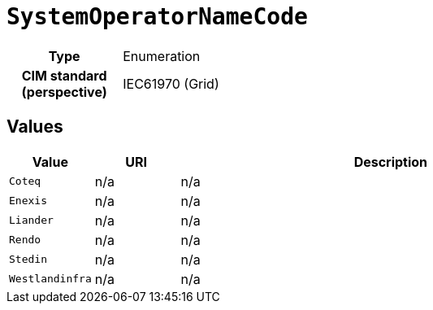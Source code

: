 = `SystemOperatorNameCode`
:toclevels: 4



[cols="h,3",width=65%]
|===
| Type
| Enumeration


| CIM standard (perspective)
| IEC61970 (Grid)



|===

== Values

[cols="1,1,5",width=100%]
|===
| Value | URI | Description

| `Coteq`
| n/a
| n/a

| `Enexis`
| n/a
| n/a

| `Liander`
| n/a
| n/a

| `Rendo`
| n/a
| n/a

| `Stedin`
| n/a
| n/a

| `Westlandinfra`
| n/a
| n/a
|===
